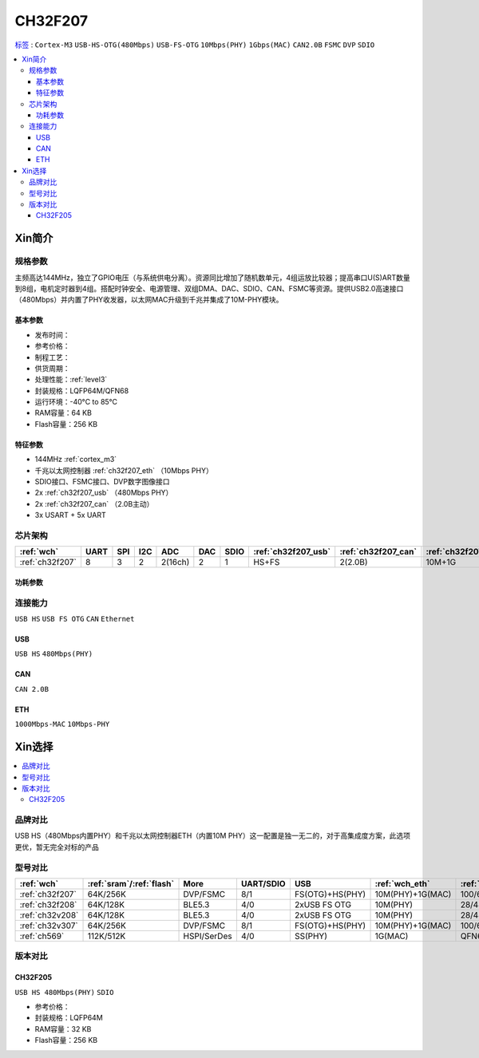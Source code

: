 .. _NO_018:
.. _ch32f207:

CH32F207
============

`标签 <https://github.com/SoCXin/CH32F207>`_ : ``Cortex-M3`` ``USB-HS-OTG(480Mbps)`` ``USB-FS-OTG`` ``10Mbps(PHY)`` ``1Gbps(MAC)`` ``CAN2.0B`` ``FSMC`` ``DVP`` ``SDIO``


.. contents::
    :local:

Xin简介
-----------

.. image:: ./images/CH32F207.png
    :target: http://www.wch.cn/products/CH32F207.html


规格参数
~~~~~~~~~~~

主频高达144MHz，独立了GPIO电压（与系统供电分离）。资源同比增加了随机数单元，4组运放比较器；提高串口U(S)ART数量到8组，电机定时器到4组。搭配时钟安全、电源管理、双组DMA、DAC、SDIO、CAN、FSMC等资源。提供USB2.0高速接口（480Mbps）并内置了PHY收发器，以太网MAC升级到千兆并集成了10M-PHY模块。

基本参数
^^^^^^^^^^^

* 发布时间：
* 参考价格：
* 制程工艺：
* 供货周期：
* 处理性能：:ref:`level3`
* 封装规格：LQFP64M/QFN68
* 运行环境：-40°C to 85°C
* RAM容量：64 KB
* Flash容量：256 KB

特征参数
^^^^^^^^^^^

* 144MHz :ref:`cortex_m3`
* 千兆以太网控制器 :ref:`ch32f207_eth` （10Mbps PHY）
* SDIO接口、FSMC接口、DVP数字图像接口
* 2x :ref:`ch32f207_usb` （480Mbps PHY）
* 2x :ref:`ch32f207_can` （2.0B主动）
* 3x USART + 5x UART

芯片架构
~~~~~~~~~~~

.. list-table::
    :header-rows:  1

    * - :ref:`wch`
      - UART
      - SPI
      - I2C
      - ADC
      - DAC
      - SDIO
      - :ref:`ch32f207_usb`
      - :ref:`ch32f207_can`
      - :ref:`ch32f207_eth`
    * - :ref:`ch32f207`
      - 8
      - 3
      - 2
      - 2(16ch)
      - 2
      - 1
      - HS+FS
      - 2(2.0B)
      - 10M+1G

.. image:: ./images/CH32F20X.png
    :target: http://www.wch.cn/products/CH32F207.html

功耗参数
^^^^^^^^^^^

连接能力
~~~~~~~~~~~

``USB HS`` ``USB FS OTG`` ``CAN`` ``Ethernet``

.. _ch32f207_usb:

USB
^^^^^^^^^^^
``USB HS`` ``480Mbps(PHY)``

.. _ch32f207_can:

CAN
^^^^^^^^^^^
``CAN 2.0B``

.. _ch32f207_eth:

ETH
^^^^^^^^^^^
``1000Mbps-MAC`` ``10Mbps-PHY``


Xin选择
-----------

.. contents::
    :local:

品牌对比
~~~~~~~~~

USB HS（480Mbps内置PHY）和千兆以太网控制器ETH（内置10M PHY）这一配置是独一无二的，对于高集成度方案，此选项更优，暂无完全对标的产品

型号对比
~~~~~~~~~

.. list-table::
    :header-rows:  1

    * - :ref:`wch`
      - :ref:`sram`/:ref:`flash`
      - More
      - UART/SDIO
      - USB
      - :ref:`wch_eth`
      - :ref:`package`
    * - :ref:`ch32f207`
      - 64K/256K
      - DVP/FSMC
      - 8/1
      - FS(OTG)+HS(PHY)
      - 10M(PHY)+1G(MAC)
      - 100/68/64
    * - :ref:`ch32f208`
      - 64K/128K
      - BLE5.3
      - 4/0
      - 2xUSB FS OTG
      - 10M(PHY)
      - 28/48/64/68
    * - :ref:`ch32v208`
      - 64K/128K
      - BLE5.3
      - 4/0
      - 2xUSB FS OTG
      - 10M(PHY)
      - 28/48/64/68
    * - :ref:`ch32v307`
      - 64K/256K
      - DVP/FSMC
      - 8/1
      - FS(OTG)+HS(PHY)
      - 10M(PHY)+1G(MAC)
      - 100/68/64
    * - :ref:`ch569`
      - 112K/512K
      - HSPI/SerDes
      - 4/0
      - SS(PHY)
      - 1G(MAC)
      - QFN68


.. image:: ./images/CH32F20.png
    :target: http://special.wch.cn/zh_cn/mcu/
.. image:: ./images/CH32F2.png
    :target: http://special.wch.cn/zh_cn/mcu/

版本对比
~~~~~~~~~

.. image:: ./images/CH32F207ver.png
    :target: http://www.wch.cn/products/CH32F207.html


.. _ch32f205:

CH32F205
^^^^^^^^^^^
``USB HS 480Mbps(PHY)`` ``SDIO``

* 参考价格：
* 封装规格：LQFP64M
* RAM容量：32 KB
* Flash容量：256 KB
